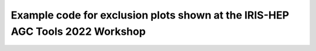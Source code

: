 Example code for exclusion plots shown at the IRIS-HEP AGC Tools 2022 Workshop
==============================================================================
